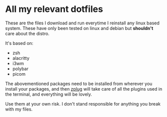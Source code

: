 * All my relevant dotfiles
These are the files I download and run everytime I reinstall any linux based system. These have only been tested on linux and debian but *shouldn't* care about the distro.

It's based on:

- zsh
- alacritty
- i3wm
- polybar
- picom

The abovementioned packages need to be installed from wherever you install your packages, and then [[https://github.com/zplug/zplug][zplug]] will take care of all the plugins used in the terminal, and everything will be lovely.

Use them at your own risk. I don't stand responsible for anything you break with my files.
